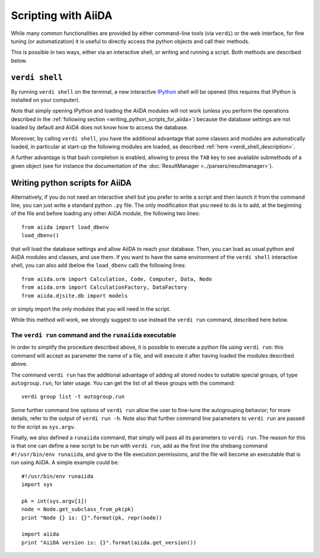 Scripting with AiiDA
====================

While many common functionalities are provided by either command-line tools 
(via ``verdi``) or the web interface, for fine tuning (or automatization) 
it is useful to directly access the python objects and call their methods.

This is possible in two ways, either via an interactive shell, or writing and 
running a script. Both methods are described below.

``verdi shell``
---------------
By running ``verdi shell`` on the terminal, a new interactive 
`IPython <http://ipython.org/>`_ shell will be opened (this requires that
IPython is installed on your computer).

Note that simply opening IPython and loading the AiiDA modules will not work
(unless you perform the operations described in the
:ref:`following section <writing_python_scripts_for_aiida>`) because
the database settings are not loaded by default and AiiDA does not know how to
access the database.

Moreover, by calling ``verdi shell``, you have the additional advantage that
some classes and modules are automatically loaded, in particular at start-up 
the following modules are loaded, as described
:ref:`here <verdi_shell_description>`.

A further advantage is that bash completion is enabled, allowing to press the 
``TAB`` key to see available submethods of a given object (see for instance
the documentation of the :doc:`ResultManager <../parsers/resultmanager>`).

.. _writing_python_scripts_for_aiida:

Writing python scripts for AiiDA
--------------------------------
Alternatively, if you do not need an interactive shell but you prefer to write
a script and then launch it from the command line, you can just write a 
standard python ``.py`` file. The only modification that you need to do is
to add, at the beginning of the file and before loading any other AiiDA module,
the following two lines::
  
  from aiida import load_dbenv
  load_dbenv()
  
that will load the database settings and allow AiiDA to reach your database.
Then, you can load as usual python and AiiDA modules and classes, and use them.
If you want to have the same environment of the ``verdi shell`` interactive
shell, you can also add (below the ``load_dbenv`` call) the following lines::

  
  from aiida.orm import Calculation, Code, Computer, Data, Node
  from aiida.orm import CalculationFactory, DataFactory
  from aiida.djsite.db import models
  
or simply import the only modules that you will need in the script.

While this method will work, we strongly suggest to use instead the
``verdi run`` command, described here below.

The ``verdi run`` command and the ``runaiida`` executable
.........................................................

In order to simplify the procedure described above, it is possible to 
execute a python file using ``verdi run``: this command will accept
as parameter the name of a file, and will execute it after having
loaded the modules described above.

The command ``verdi run`` has
the additional advantage of adding all stored nodes to suitable special
groups, of type ``autogroup.run``, for later usage. 
You can get the list of all these groups with the command::

  verdi group list -t autogroup.run

Some further command line options of ``verdi run`` allow the user
to fine-tune the autogrouping behavior;
for more details, refer to the output of ``verdi run -h``.
Note also that further command line parameters to ``verdi run`` are
passed to the script as ``sys.argv``.

Finally, we also defined a ``runaiida`` command, that simply will 
pass all its parameters to ``verdi run``. The reason for this is that
one can define a new script to be run with ``verdi run``, add as the
first line the shebang command ``#!/usr/bin/env runaiida``, and give
to the file execution permissions, and the file will become an
executable that is run using AiiDA. A simple example could be::

  #!/usr/bin/env runaiida
  import sys

  pk = int(sys.argv[1])
  node = Node.get_subclass_from_pk(pk)
  print "Node {} is: {}".format(pk, repr(node))

  import aiida
  print "AiiDA version is: {}".format(aiida.get_version())



 
